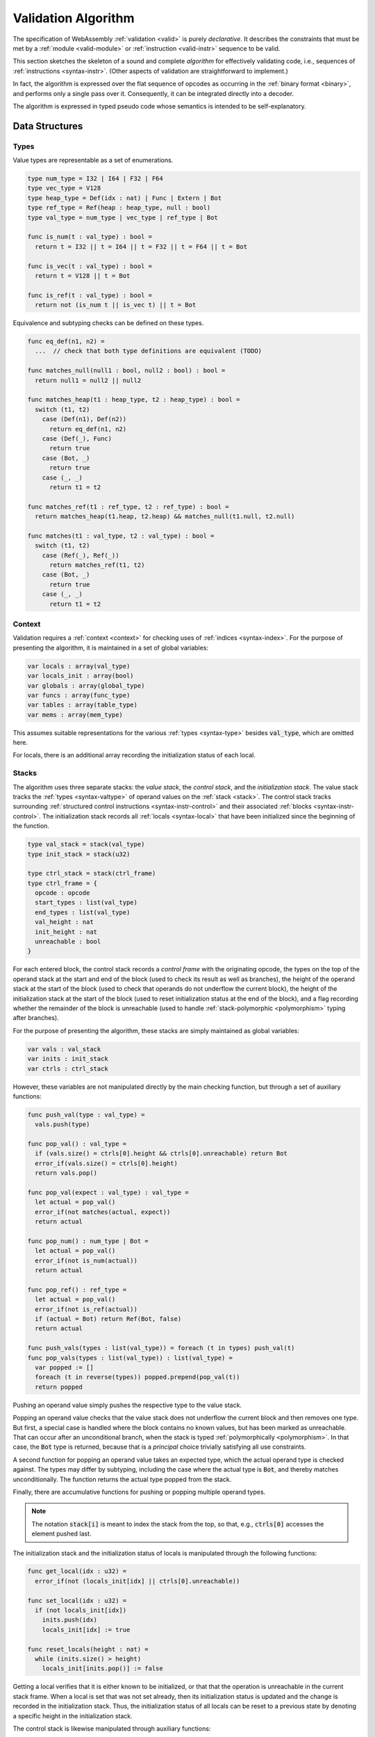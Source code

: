 .. index:: validation, algorithm, instruction, module, binary format, opcode
.. _algo-valid:

Validation Algorithm
--------------------

The specification of WebAssembly :ref:`validation <valid>` is purely *declarative*.
It describes the constraints that must be met by a :ref:`module <valid-module>` or :ref:`instruction <valid-instr>` sequence to be valid.

This section sketches the skeleton of a sound and complete *algorithm* for effectively validating code, i.e., sequences of :ref:`instructions <syntax-instr>`.
(Other aspects of validation are straightforward to implement.)

In fact, the algorithm is expressed over the flat sequence of opcodes as occurring in the :ref:`binary format <binary>`, and performs only a single pass over it.
Consequently, it can be integrated directly into a decoder.

The algorithm is expressed in typed pseudo code whose semantics is intended to be self-explanatory.


.. index:: value type, stack, label, frame, instruction

Data Structures
~~~~~~~~~~~~~~~

Types
.....

Value types are representable as a set of enumerations.

.. code-block:: pseudo

   type num_type = I32 | I64 | F32 | F64
   type vec_type = V128
   type heap_type = Def(idx : nat) | Func | Extern | Bot
   type ref_type = Ref(heap : heap_type, null : bool)
   type val_type = num_type | vec_type | ref_type | Bot

   func is_num(t : val_type) : bool =
     return t = I32 || t = I64 || t = F32 || t = F64 || t = Bot

   func is_vec(t : val_type) : bool =
     return t = V128 || t = Bot

   func is_ref(t : val_type) : bool =
     return not (is_num t || is_vec t) || t = Bot

Equivalence and subtyping checks can be defined on these types.

.. code-block:: pseudo

   func eq_def(n1, n2) =
     ...  // check that both type definitions are equivalent (TODO)

   func matches_null(null1 : bool, null2 : bool) : bool =
     return null1 = null2 || null2

   func matches_heap(t1 : heap_type, t2 : heap_type) : bool =
     switch (t1, t2)
       case (Def(n1), Def(n2))
         return eq_def(n1, n2)
       case (Def(_), Func)
         return true
       case (Bot, _)
         return true
       case (_, _)
         return t1 = t2

   func matches_ref(t1 : ref_type, t2 : ref_type) : bool =
     return matches_heap(t1.heap, t2.heap) && matches_null(t1.null, t2.null)

   func matches(t1 : val_type, t2 : val_type) : bool =
     switch (t1, t2)
       case (Ref(_), Ref(_))
         return matches_ref(t1, t2)
       case (Bot, _)
         return true
       case (_, _)
         return t1 = t2

Context
.......

Validation requires a :ref:`context <context>` for checking uses of :ref:`indices <syntax-index>`.
For the purpose of presenting the algorithm, it is maintained in a set of global variables:

.. code-block:: pseudo

   var locals : array(val_type)
   var locals_init : array(bool)
   var globals : array(global_type)
   var funcs : array(func_type)
   var tables : array(table_type)
   var mems : array(mem_type)

This assumes suitable representations for the various :ref:`types <syntax-type>` besides :code:`val_type`, which are omitted here.

For locals, there is an additional array recording the initialization status of each local.

Stacks
......

The algorithm uses three separate stacks: the *value stack*, the *control stack*, and the *initialization stack*.
The value stack tracks the :ref:`types <syntax-valtype>` of operand values on the :ref:`stack <stack>`.
The control stack tracks surrounding :ref:`structured control instructions <syntax-instr-control>` and their associated :ref:`blocks <syntax-instr-control>`.
The initialization stack records all :ref:`locals <syntax-local>` that have been initialized since the beginning of the function.

.. code-block:: pseudo

   type val_stack = stack(val_type)
   type init_stack = stack(u32)

   type ctrl_stack = stack(ctrl_frame)
   type ctrl_frame = {
     opcode : opcode
     start_types : list(val_type)
     end_types : list(val_type)
     val_height : nat
     init_height : nat
     unreachable : bool
   }

For each entered block, the control stack records a *control frame* with the originating opcode, the types on the top of the operand stack at the start and end of the block (used to check its result as well as branches), the height of the operand stack at the start of the block (used to check that operands do not underflow the current block), the height of the initialization stack at the start of the block (used to reset initialization status at the end of the block), and a flag recording whether the remainder of the block is unreachable (used to handle :ref:`stack-polymorphic <polymorphism>` typing after branches).

For the purpose of presenting the algorithm, these stacks are simply maintained as global variables:

.. code-block:: pseudo

   var vals : val_stack
   var inits : init_stack
   var ctrls : ctrl_stack

However, these variables are not manipulated directly by the main checking function, but through a set of auxiliary functions:

.. code-block:: pseudo

   func push_val(type : val_type) =
     vals.push(type)

   func pop_val() : val_type =
     if (vals.size() = ctrls[0].height && ctrls[0].unreachable) return Bot
     error_if(vals.size() = ctrls[0].height)
     return vals.pop()

   func pop_val(expect : val_type) : val_type =
     let actual = pop_val()
     error_if(not matches(actual, expect))
     return actual

   func pop_num() : num_type | Bot =
     let actual = pop_val()
     error_if(not is_num(actual))
     return actual

   func pop_ref() : ref_type =
     let actual = pop_val()
     error_if(not is_ref(actual))
     if (actual = Bot) return Ref(Bot, false)
     return actual

   func push_vals(types : list(val_type)) = foreach (t in types) push_val(t)
   func pop_vals(types : list(val_type)) : list(val_type) =
     var popped := []
     foreach (t in reverse(types)) popped.prepend(pop_val(t))
     return popped

Pushing an operand value simply pushes the respective type to the value stack.

Popping an operand value checks that the value stack does not underflow the current block and then removes one type.
But first, a special case is handled where the block contains no known values, but has been marked as unreachable.
That can occur after an unconditional branch, when the stack is typed :ref:`polymorphically <polymorphism>`.
In that case, the :code:`Bot` type is returned, because that is a *principal* choice trivially satisfying all use constraints.

A second function for popping an operand value takes an expected type, which the actual operand type is checked against.
The types may differ by subtyping, including the case where the actual type is :code:`Bot`, and thereby matches unconditionally.
The function returns the actual type popped from the stack.

Finally, there are accumulative functions for pushing or popping multiple operand types.

.. note::
   The notation :code:`stack[i]` is meant to index the stack from the top,
   so that, e.g., :code:`ctrls[0]` accesses the element pushed last.


The initialization stack and the initialization status of locals is manipulated through the following functions:

.. code-block:: pseudo

   func get_local(idx : u32) =
     error_if(not (locals_init[idx] || ctrls[0].unreachable))

   func set_local(idx : u32) =
     if (not locals_init[idx])
       inits.push(idx)
       locals_init[idx] := true

   func reset_locals(height : nat) =
     while (inits.size() > height)
       locals_init[inits.pop()] := false

Getting a local verifies that it is either known to be initialized, or that that the operation is unreachable in the current stack frame.
When a local is set that was not set already,
then its initialization status is updated and the change is recorded in the initialization stack.
Thus, the initialization status of all locals can be reset to a previous state by denoting a specific height in the initialization stack.

The control stack is likewise manipulated through auxiliary functions:

.. code-block:: pseudo

   func push_ctrl(opcode : opcode, in : list(val_type), out : list(val_type)) =
     let frame = ctrl_frame(opcode, in, out, vals.size(), inits.size(), false)
     ctrls.push(frame)
     push_vals(in)

   func pop_ctrl() : ctrl_frame =
     error_if(ctrls.is_empty())
     let frame = ctrls[0]
     pop_vals(frame.end_types)
     error_if(vals.size() =/= frame.val_height)
     reset_locals(frame.init_height)
     ctrls.pop()
     return frame

   func label_types(frame : ctrl_frame) : list(val_types) =
     return (if (frame.opcode = loop) frame.start_types else frame.end_types)

   func unreachable() =
     vals.resize(ctrls[0].height)
     ctrls[0].unreachable := true

Pushing a control frame takes the types of the label and result values.
It allocates a new frame record recording them along with the current height of the operand stack and marks the block as reachable.

Popping a frame first checks that the control stack is not empty.
It then verifies that the operand stack contains the right types of values expected at the end of the exited block and pops them off the operand stack.
Afterwards, it checks that the stack has shrunk back to its initial height.
Finally, it undoes all changes to the initialization status of locals that happend inside the block.

The type of the :ref:`label <syntax-label>` associated with a control frame is either that of the stack at the start or the end of the frame, determined by the opcode that it originates from.

Finally, the current frame can be marked as unreachable.
In that case, all existing operand types are purged from the value stack, in order to allow for the :ref:`stack-polymorphism <polymorphism>` logic in :code:`pop_val` to take effect.

.. note::
   Even with the unreachable flag set, consecutive operands are still pushed to and popped from the operand stack.
   That is necessary to detect invalid :ref:`examples <polymorphism>` like :math:`(\UNREACHABLE~(\I32.\CONST)~\I64.\ADD)`.
   However, a polymorphic stack cannot underflow, but instead generates :code:`Bot` types as needed.



.. index:: opcode

Validation of Opcode Sequences
~~~~~~~~~~~~~~~~~~~~~~~~~~~~~~

The following function shows the validation of a number of representative instructions that manipulate the stack.
Other instructions are checked in a similar manner.

.. code-block:: pseudo

   func validate(opcode) =
     switch (opcode)
       case (i32.add)
         pop_val(I32)
         pop_val(I32)
         push_val(I32)

       case (drop)
         pop_val()

       case (select)
         pop_val(I32)
         let t1 = pop_val()
         let t2 = pop_val()
         error_if(not (is_num(t1) && is_num(t2) || is_vec(t1) && is_vec(t2)))
         error_if(t1 =/= t2 && t1 =/= Bot && t2 =/= Bot)
         push_val(if (t1 = Bot) t2 else t1)

       case (select t)
         pop_val(I32)
         pop_val(t)
         pop_val(t)
         push_val(t)

       case (ref.is_null)
         pop_ref()
         push_val(I32)

       case (ref.as_non_null)
         let rt = pop_ref()
         push_val(Ref(rt.heap, false))

       case (local.get x)
         get_local(x)
         push_val(locals[x])

       case (local.set x)
         pop_val(locals[x])
         set_local(x)

       case (unreachable)
         unreachable()

       case (block t1*->t2*)
         pop_vals([t1*])
         push_ctrl(block, [t1*], [t2*])

       case (loop t1*->t2*)
         pop_vals([t1*])
         push_ctrl(loop, [t1*], [t2*])

       case (if t1*->t2*)
         pop_val(I32)
         pop_vals([t1*])
         push_ctrl(if, [t1*], [t2*])

       case (end)
         let frame = pop_ctrl()
         push_vals(frame.end_types)

       case (else)
         let frame = pop_ctrl()
         error_if(frame.opcode =/= if)
         push_ctrl(else, frame.start_types, frame.end_types)

       case (br n)
         error_if(ctrls.size() < n)
         pop_vals(label_types(ctrls[n]))
         unreachable()

       case (br_if n)
         error_if(ctrls.size() < n)
         pop_val(I32)
         pop_vals(label_types(ctrls[n]))
         push_vals(label_types(ctrls[n]))

       case (br_table n* m)
         pop_val(I32)
         error_if(ctrls.size() < m)
         let arity = label_types(ctrls[m]).size()
         foreach (n in n*)
           error_if(ctrls.size() < n)
           error_if(label_types(ctrls[n]).size() =/= arity)
           push_vals(pop_vals(label_types(ctrls[n])))
         pop_vals(label_types(ctrls[m]))
         unreachable()

       case (br_on_null n)
         error_if(ctrls.size() < n)
         let rt = pop_ref()
         pop_vals(label_types(ctrls[n]))
         push_vals(label_types(ctrls[n]))
         push_val(Ref(rt.heap, false))

       case (call_ref)
         let rt = pop_ref()
         if (rt.heap =/= Bot)
           error_if(not is_def(rt.heap))
           let ft = lookup_func_type(rt.heap.idx)  // TODO
           pop_vals(ft.params)
           push_vals(ft.results)

.. note::
   It is an invariant under the current WebAssembly instruction set that an operand of :code:`Unknown` type is never duplicated on the stack.
   This would change if the language were extended with stack instructions like :code:`dup`.
   Under such an extension, the above algorithm would need to be refined by replacing the :code:`Unknown` type with proper *type variables* to ensure that all uses are consistent.
